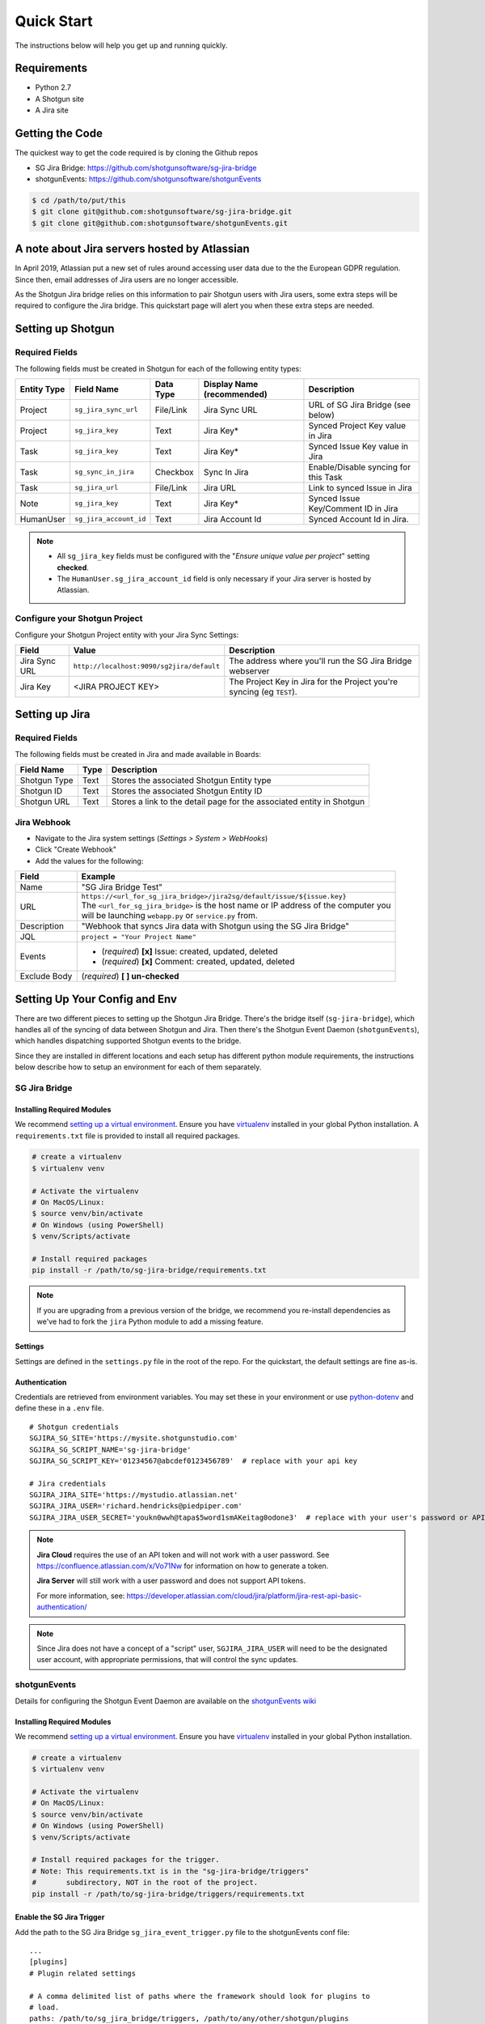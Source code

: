 .. _quickstart:


Quick Start
###########
The instructions below will help you get up and running quickly.

Requirements
************
- Python 2.7
- A Shotgun site
- A Jira site


Getting the Code
****************
The quickest way to get the code required is by cloning the Github repos

- SG Jira Bridge: https://github.com/shotgunsoftware/sg-jira-bridge
- shotgunEvents: https://github.com/shotgunsoftware/shotgunEvents

.. code-block:: bash

    $ cd /path/to/put/this
    $ git clone git@github.com:shotgunsoftware/sg-jira-bridge.git
    $ git clone git@github.com:shotgunsoftware/shotgunEvents.git


A note about Jira servers hosted by Atlassian
*********************************************

In April 2019, Atlassian put a new set of rules around accessing user data
due to the the European GDPR regulation. Since then, email addresses of Jira
users are no longer accessible.

As the Shotgun Jira bridge relies on this information to pair Shotgun users
with Jira users, some extra steps will be required to configure the Jira
bridge. This quickstart page will alert you when these extra steps are needed.


Setting up Shotgun
******************
Required Fields
===============
The following fields must be created in Shotgun for each of the
following entity types:

===========   ======================   =========   ==========================   ==========================
Entity Type   Field Name               Data Type   Display Name (recommended)   Description
===========   ======================   =========   ==========================   ==========================
Project       ``sg_jira_sync_url``     File/Link   Jira Sync URL                URL of SG Jira Bridge (see below)
Project       ``sg_jira_key``          Text        Jira Key*                    Synced Project Key value in Jira
Task          ``sg_jira_key``          Text        Jira Key*                    Synced Issue Key value in Jira
Task          ``sg_sync_in_jira``      Checkbox    Sync In Jira                 Enable/Disable syncing for this Task
Task          ``sg_jira_url``          File/Link   Jira URL                     Link to synced Issue in Jira
Note          ``sg_jira_key``          Text        Jira Key*                    Synced Issue Key/Comment ID in Jira
HumanUser     ``sg_jira_account_id``   Text        Jira Account Id              Synced Account Id in Jira.
===========   ======================   =========   ==========================   ==========================

.. note::
    - All ``sg_jira_key`` fields must be configured with the "*Ensure unique
      value per project*" setting **checked**.
    - The ``HumanUser.sg_jira_account_id`` field is only necessary if your
      Jira server is hosted by Atlassian.


Configure your Shotgun Project
==============================
Configure your Shotgun Project entity with your Jira Sync Settings:

+--------------+------------------------------------------+-----------------------------------------+
| Field        | Value                                    | Description                             |
+==============+==========================================+=========================================+
| Jira Sync URL| ``http://localhost:9090/sg2jira/default``| The address where you'll run the SG     |
|              |                                          | Jira Bridge webserver                   |
+--------------+------------------------------------------+-----------------------------------------+
| Jira Key     | <JIRA PROJECT KEY>                       | The Project Key in Jira for the Project |
|              |                                          | you're syncing (eg ``TEST``).           |
+--------------+------------------------------------------+-----------------------------------------+



Setting up Jira
***************
Required Fields
===============
The following fields must be created in Jira and made available in Boards:

+--------------+------+-----------------------------------------------------------------------+
| Field Name   | Type | Description                                                           |
+==============+======+=======================================================================+
| Shotgun Type | Text | Stores the associated Shotgun Entity type                             |
+--------------+------+-----------------------------------------------------------------------+
| Shotgun ID   | Text | Stores the associated Shotgun Entity ID                               |
+--------------+------+-----------------------------------------------------------------------+
| Shotgun URL  | Text | Stores a link to the detail page for the associated entity in Shotgun |
+--------------+------+-----------------------------------------------------------------------+

Jira Webhook
============

- Navigate to the Jira system settings (*Settings > System > WebHooks*)
- Click "Create Webhook"
- Add the values for the following:

+--------------+-----------------------------------------------------------------------------------------+
| Field        | Example                                                                                 |
+==============+=========================================================================================+
| Name         | "SG Jira Bridge Test"                                                                   |
+--------------+-----------------------------------------------------------------------------------------+
| URL          | | ``https://<url_for_sg_jira_bridge>/jira2sg/default/issue/${issue.key}``               |
|              | | The ``<url_for_sg_jira_bridge>`` is the host name or IP address of the computer you   |
|              | | will be launching ``webapp.py`` or ``service.py`` from.                               |
+--------------+-----------------------------------------------------------------------------------------+
| Description  | "Webhook that syncs Jira data with Shotgun using the SG Jira Bridge"                    |
+--------------+-----------------------------------------------------------------------------------------+
| JQL          | ``project = "Your Project Name"``                                                       |
+--------------+-----------------------------------------------------------------------------------------+
| Events       | - (`required`) **[x]** Issue: created, updated, deleted                                 |
|              | - (`required`) **[x]** Comment: created, updated, deleted                               |
+--------------+-----------------------------------------------------------------------------------------+
| Exclude Body | (`required`) **[ ] un-checked**                                                         |
+--------------+-----------------------------------------------------------------------------------------+


Setting Up Your Config and Env
******************************

There are two different pieces to setting up the Shotgun Jira Bridge. There's the bridge itself
(``sg-jira-bridge``), which handles all of the syncing of data between Shotgun and Jira. Then 
there's the Shotgun Event Daemon (``shotgunEvents``), which handles dispatching supported Shotgun 
events to the bridge.

Since they are installed in different locations and each setup has different python module 
requirements, the instructions below describe how to setup an environment for each of them 
separately. 

SG Jira Bridge
==============
Installing Required Modules
---------------------------
We recommend `setting up a virtual environment <https://docs.python-guide.org/dev/virtualenvs/>`_.
Ensure you have `virtualenv <https://pypi.org/project/virtualenv/>`_ installed in your global Python installation.
A ``requirements.txt`` file is provided to install all required packages.

.. code-block:: bash

    # create a virtualenv
    $ virtualenv venv

    # Activate the virtualenv
    # On MacOS/Linux:
    $ source venv/bin/activate
    # On Windows (using PowerShell)
    $ venv/Scripts/activate

    # Install required packages
    pip install -r /path/to/sg-jira-bridge/requirements.txt

.. note::
    If you are upgrading from a previous version of the bridge, we recommend you re-install dependencies
    as we've had to fork the ``jira`` Python module to add a missing feature.


Settings
--------
Settings are defined in the ``settings.py`` file in the root of the repo. For the quickstart,
the default settings are fine as-is.

Authentication
--------------
Credentials are retrieved from environment variables. You may set these in your
environment or use `python-dotenv <https://pypi.org/project/python-dotenv>`_ 
and define these in a ``.env`` file.

::

    # Shotgun credentials
    SGJIRA_SG_SITE='https://mysite.shotgunstudio.com'
    SGJIRA_SG_SCRIPT_NAME='sg-jira-bridge'
    SGJIRA_SG_SCRIPT_KEY='01234567@abcdef0123456789'  # replace with your api key

    # Jira credentials
    SGJIRA_JIRA_SITE='https://mystudio.atlassian.net'
    SGJIRA_JIRA_USER='richard.hendricks@piedpiper.com'
    SGJIRA_JIRA_USER_SECRET='youkn0wwh@tapa$5word1smAKeitag0odone3'  # replace with your user's password or API key

.. note::

    **Jira Cloud** requires the use of an API token and will not work with
    a user password. See https://confluence.atlassian.com/x/Vo71Nw for information 
    on how to generate a token.
    
    **Jira Server** will still work with a user password and does not support 
    API tokens.

    For more information, see: https://developer.atlassian.com/cloud/jira/platform/jira-rest-api-basic-authentication/ 

.. note::

    Since Jira does not have a concept of a "script" user, ``SGJIRA_JIRA_USER``
    will need to be the designated user account, with appropriate
    permissions, that will control the sync updates.


shotgunEvents
=============
Details for configuring the Shotgun Event Daemon are available on the
`shotgunEvents wiki <https://github.com/shotgunsoftware/shotgunEvents/wiki>`_

Installing Required Modules
---------------------------
We recommend `setting up a virtual environment <https://docs.python-guide.org/dev/virtualenvs/>`_.
Ensure you have `virtualenv <https://pypi.org/project/virtualenv/>`_ installed in your global Python installation.

.. code-block:: bash

    # create a virtualenv
    $ virtualenv venv

    # Activate the virtualenv
    # On MacOS/Linux:
    $ source venv/bin/activate
    # On Windows (using PowerShell)
    $ venv/Scripts/activate

    # Install required packages for the trigger. 
    # Note: This requirements.txt is in the "sg-jira-bridge/triggers" 
    #       subdirectory, NOT in the root of the project.
    pip install -r /path/to/sg-jira-bridge/triggers/requirements.txt

Enable the SG Jira Trigger
--------------------------
Add the path to the SG Jira Bridge ``sg_jira_event_trigger.py`` file to the
shotgunEvents conf file::

    ...
    [plugins]
    # Plugin related settings

    # A comma delimited list of paths where the framework should look for plugins to
    # load.
    paths: /path/to/sg_jira_bridge/triggers, /path/to/any/other/shotgun/plugins
    ...

Authentication
--------------
The trigger uses the following environment variables to retrieve Shotgun
credentials::

    # sg_jira_event_trigger.py credentials
    SGDAEMON_SGJIRA_NAME='sg_jira_event_trigger'
    SGDAEMON_SGJIRA_KEY='01234567@abcdef0123456789'  # replace with your api key

.. note::

    The trigger uses it's own authentication to Shotgun, independent of the
    auth used in the SG Jira Bridge Server and the main shotgunEvents settings.
    We highly recommend you add an additional Script User in Shotgun solely
    for this trigger.



Starting Everything Up
**********************

Match Shotgun users with Jira users (for Jira servers hosted by Atlassian only)
===============================================================================

.. code-block:: bash

    $ python update_shotgun_users.py --settings <path to your settings.py> --project <id of your project>

.. note::
    For every user found in Shotgun, the script will search for a Jira user with
    the same email address. If you have multiple users in Shotgun with
    the same email address, only the first one, i.e. the one with the lowest id,
    will be associated with a Jira account.

    If you wish to change the Shotgun user associated with a Jira account, e.g. the
    script associated the first Shotgun user with an account when you actually wanted
    the second one, you can take the account id from the ``HumanUser.sg_jira_account_id``
    field from one user and copy it to another user and then clear the original user's
    account id.

    If new users are added to Jira and Shotgun, run this script again and the new user
    accounts will be paired. Existing pairings will be left as they were.

.. note::
    Due to Jira API restrictions, we can only search for email addresses of users
    that can be assigned on issues for a given Jira project. If all
    your Jira users can access any Jira project, the value for the ``--project``
    argument can be any project id. If you have restrictions, you will need to
    run this script once per project so that all your Jira users can be discovered
    and paired with a Shotgun user.

Start SG Jira Bridge
====================
.. code-block:: bash

    $ python webapp.py --settings <path to your settings.py> --port 9090


Start shotgunEvents
===================

.. code-block:: bash

    $ ./shotgunEventDaemon.py foreground

.. note::

    This starts the event daemon in foreground mode, logging everything to the
    terminal which is helpful for testing. When running in production, you'll
    start it with ``./shotgunEventDaemon.py start``

Testing It Out
**************
Once everything is running you're ready to test it!

- Create an Asset in Shotgun with a TaskTemplate appied.
- Toggle the **Sync In Jira** checkbox ``on`` for one of the Tasks.
- Navigate to your Jira site to see the Issue created for that Task.
- Change the status in Jira to see the status change in Shotgun.

If things don't seem to be working, check the output from SG Jira Bridge and
shotgunEvents in your terminal window for log messages.

.. note::
    For any synced entity, Shotgun stores the associated Jira key in the
    ``sg_jira_key`` field which will update automatically when you initially
    sync the Task. Jira stores the associated Shotgun Entity type and ID in
    the **Shotgun Type** and **Shotgun ID** fields as well as a link to the
    entity in Shotgun in the **Shotgun URL** field. This is a good indicator
    that things are working correctly.

